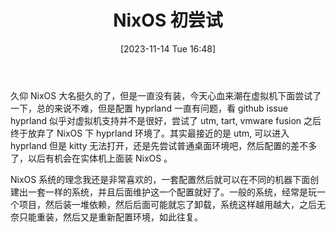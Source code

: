 #+OPTIONS: author:nil ^:{}
#+HUGO_BASE_DIR: ../mrdylanyin
#+HUGO_SECTION: posts/2023/11
#+HUGO_CUSTOM_FRONT_MATTER: :toc true
#+HUGO_AUTO_SET_LASTMOD: t
#+HUGO_DRAFT: false
#+DATE: [2023-11-14 Tue 16:48]
#+TITLE: NixOS 初尝试
#+HUGO_TAGS: nixos
#+HUGO_CATEGORIES: linux

久仰 NixOS 大名挺久的了，但是一直没有装，今天心血来潮在虚拟机下面尝试了一下，总的来说不难，但是配置 hyprland 一直有问题，看 github issue hyprland 似乎对虚拟机支持并不是很好，尝试了 utm, tart, vmware fusion 之后终于放弃了 NixOS 下 hyprland 环境了。其实最接近的是 utm, 可以进入 hyprland 但是 kitty 无法打开，还是先尝试普通桌面环境吧，然后配置的差不多了，以后有机会在实体机上面装 NixOS 。

NixOS 系统的理念我还是非常喜欢的，一套配置然后就可以在不同的机器下面创建出一套一样的系统，并且后面维护这一个配置就好了。一般的系统，经常是玩一个项目，然后装一堆依赖，然后后面可能就忘了卸载，系统这样越用越大，之后无奈只能重装，然后又是重新配置环境，如此往复。

